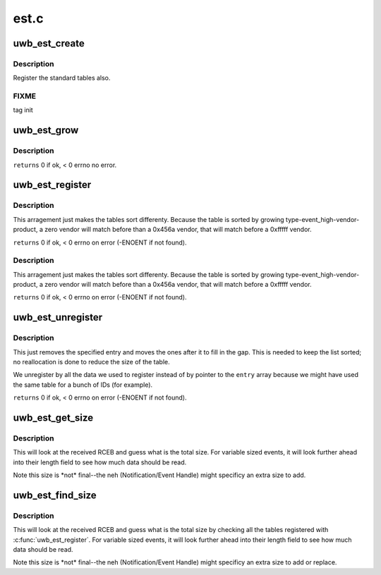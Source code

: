 .. -*- coding: utf-8; mode: rst -*-

=====
est.c
=====


.. _`uwb_est_create`:

uwb_est_create
==============

.. c:function:: int uwb_est_create ( void)

    :param void:
        no arguments



.. _`uwb_est_create.description`:

Description
-----------


Register the standard tables also.



.. _`uwb_est_create.fixme`:

FIXME
-----

tag init



.. _`uwb_est_grow`:

uwb_est_grow
============

.. c:function:: int uwb_est_grow ( void)

    :param void:
        no arguments



.. _`uwb_est_grow.description`:

Description
-----------


``returns`` 0 if ok, < 0 errno no error.



.. _`uwb_est_register`:

uwb_est_register
================

.. c:function:: int uwb_est_register (u8 type, u8 event_high, u16 vendor, u16 product, const struct uwb_est_entry *entry, size_t entries)

    :param u8 type:

        *undescribed*

    :param u8 event_high:

        *undescribed*

    :param u16 vendor:
        vendor code for matching against the device (0x0000 and
        0xffff mean any); use 0x0000 to force all to match without
        checking possible vendor specific ones, 0xfffff to match
        after checking vendor specific ones.

    :param u16 product:
        product code from that vendor; same matching rules, use
        0x0000 for not allowing vendor specific matches, 0xffff
        for allowing.

    :param const struct uwb_est_entry \*entry:

        *undescribed*

    :param size_t entries:

        *undescribed*



.. _`uwb_est_register.description`:

Description
-----------

This arragement just makes the tables sort differenty. Because the
table is sorted by growing type-event_high-vendor-product, a zero
vendor will match before than a 0x456a vendor, that will match
before a 0xfffff vendor.

``returns`` 0 if ok, < 0 errno on error (-ENOENT if not found).



.. _`uwb_est_register.description`:

Description
-----------

This arragement just makes the tables sort differenty. Because the
table is sorted by growing type-event_high-vendor-product, a zero
vendor will match before than a 0x456a vendor, that will match
before a 0xfffff vendor.

``returns`` 0 if ok, < 0 errno on error (-ENOENT if not found).



.. _`uwb_est_unregister`:

uwb_est_unregister
==================

.. c:function:: int uwb_est_unregister (u8 type, u8 event_high, u16 vendor, u16 product, const struct uwb_est_entry *entry, size_t entries)

    :param u8 type:

        *undescribed*

    :param u8 event_high:

        *undescribed*

    :param u16 vendor:

        *undescribed*

    :param u16 product:

        *undescribed*

    :param const struct uwb_est_entry \*entry:

        *undescribed*

    :param size_t entries:

        *undescribed*



.. _`uwb_est_unregister.description`:

Description
-----------


This just removes the specified entry and moves the ones after it
to fill in the gap. This is needed to keep the list sorted; no
reallocation is done to reduce the size of the table.

We unregister by all the data we used to register instead of by
pointer to the ``entry`` array because we might have used the same
table for a bunch of IDs (for example).

``returns`` 0 if ok, < 0 errno on error (-ENOENT if not found).



.. _`uwb_est_get_size`:

uwb_est_get_size
================

.. c:function:: ssize_t uwb_est_get_size (struct uwb_rc *uwb_rc, struct uwb_est *est, u8 event_low, const struct uwb_rceb *rceb, size_t rceb_size)

    :param struct uwb_rc \*uwb_rc:

        *undescribed*

    :param struct uwb_est \*est:

        *undescribed*

    :param u8 event_low:

        *undescribed*

    :param const struct uwb_rceb \*rceb:
        pointer to the buffer with the event

    :param size_t rceb_size:
        size of the area pointed to by ``rceb`` in bytes.



.. _`uwb_est_get_size.description`:

Description
-----------

This will look at the received RCEB and guess what is the total
size. For variable sized events, it will look further ahead into
their length field to see how much data should be read.

Note this size is \*not\* final--the neh (Notification/Event Handle)
might specificy an extra size to add.



.. _`uwb_est_find_size`:

uwb_est_find_size
=================

.. c:function:: ssize_t uwb_est_find_size (struct uwb_rc *rc, const struct uwb_rceb *rceb, size_t rceb_size)

    :param struct uwb_rc \*rc:

        *undescribed*

    :param const struct uwb_rceb \*rceb:
        pointer to the buffer with the event

    :param size_t rceb_size:
        size of the area pointed to by ``rceb`` in bytes.



.. _`uwb_est_find_size.description`:

Description
-----------

This will look at the received RCEB and guess what is the total
size by checking all the tables registered with
:c:func:`uwb_est_register`. For variable sized events, it will look further
ahead into their length field to see how much data should be read.

Note this size is \*not\* final--the neh (Notification/Event Handle)
might specificy an extra size to add or replace.

